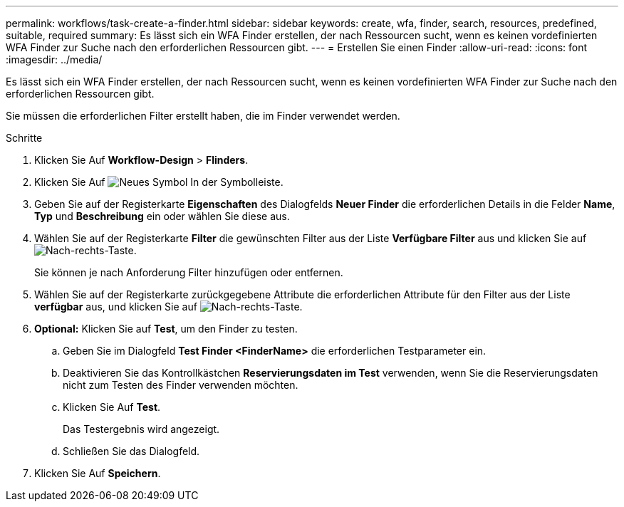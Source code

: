 ---
permalink: workflows/task-create-a-finder.html 
sidebar: sidebar 
keywords: create, wfa, finder, search, resources, predefined, suitable, required 
summary: Es lässt sich ein WFA Finder erstellen, der nach Ressourcen sucht, wenn es keinen vordefinierten WFA Finder zur Suche nach den erforderlichen Ressourcen gibt. 
---
= Erstellen Sie einen Finder
:allow-uri-read: 
:icons: font
:imagesdir: ../media/


[role="lead"]
Es lässt sich ein WFA Finder erstellen, der nach Ressourcen sucht, wenn es keinen vordefinierten WFA Finder zur Suche nach den erforderlichen Ressourcen gibt.

Sie müssen die erforderlichen Filter erstellt haben, die im Finder verwendet werden.

.Schritte
. Klicken Sie Auf *Workflow-Design* > *Flinders*.
. Klicken Sie Auf image:../media/new_wfa_icon.gif["Neues Symbol"] In der Symbolleiste.
. Geben Sie auf der Registerkarte *Eigenschaften* des Dialogfelds *Neuer Finder* die erforderlichen Details in die Felder *Name*, *Typ* und *Beschreibung* ein oder wählen Sie diese aus.
. Wählen Sie auf der Registerkarte *Filter* die gewünschten Filter aus der Liste *Verfügbare Filter* aus und klicken Sie auf image:../media/right_arrow_button.gif["Nach-rechts-Taste"].
+
Sie können je nach Anforderung Filter hinzufügen oder entfernen.

. Wählen Sie auf der Registerkarte zurückgegebene Attribute die erforderlichen Attribute für den Filter aus der Liste *verfügbar* aus, und klicken Sie auf image:../media/right_arrow_button.gif["Nach-rechts-Taste"].
. *Optional:* Klicken Sie auf *Test*, um den Finder zu testen.
+
.. Geben Sie im Dialogfeld *Test Finder <FinderName>* die erforderlichen Testparameter ein.
.. Deaktivieren Sie das Kontrollkästchen *Reservierungsdaten im Test* verwenden, wenn Sie die Reservierungsdaten nicht zum Testen des Finder verwenden möchten.
.. Klicken Sie Auf *Test*.
+
Das Testergebnis wird angezeigt.

.. Schließen Sie das Dialogfeld.


. Klicken Sie Auf *Speichern*.

